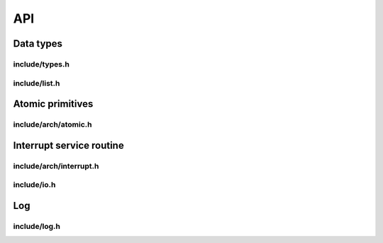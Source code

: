 API
===

Data types
----------

include/types.h
^^^^^^^^^^^^^^^
.. c:autodoc:: ../../include/types.h

include/list.h
^^^^^^^^^^^^^^
.. c:autodoc:: ../../include/list.h

Atomic primitives
-----------------

include/arch/atomic.h
^^^^^^^^^^^^^^^^^^^^^
.. c:autodoc:: ../../include/arch/atomic.h

Interrupt service routine
-------------------------

include/arch/interrupt.h
^^^^^^^^^^^^^^^^^^^^^^^^
.. c:autodoc:: ../../include/arch/interrupt.h

include/io.h
^^^^^^^^^^^^
.. c:autodoc:: ../../include/io.h

Log
---

include/log.h
^^^^^^^^^^^^^
.. c:autodoc:: ../../include/log.h
